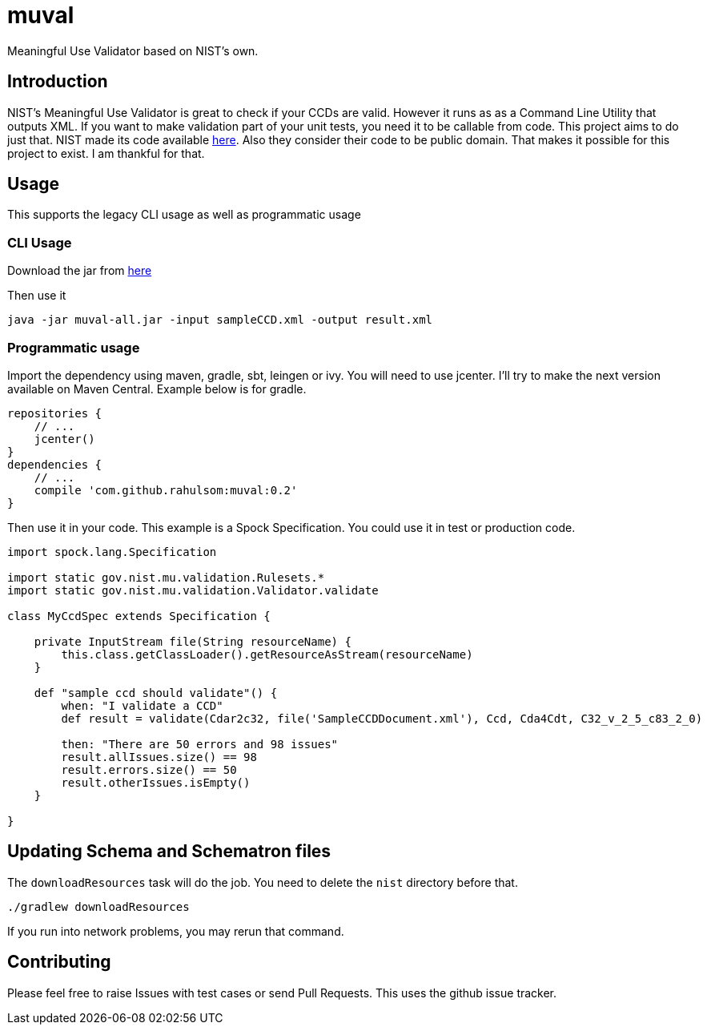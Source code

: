 = muval

Meaningful Use Validator based on NIST's own.

== Introduction

NIST's Meaningful Use Validator is great to check if your CCDs are valid.
However it runs as as a Command Line Utility that outputs XML.
If you want to make validation part of your unit tests, you need it to be callable from code.
This project aims to do just that.
NIST made its code available http://cda-validation.nist.gov/cda-validation/downloads.html[here].
Also they consider their code to be public domain.
That makes it possible for this project to exist.
I am thankful for that.

== Usage

This supports the legacy CLI usage as well as programmatic usage

=== CLI Usage

Download the jar from https://bintray.com/artifact/download/rahulsom/m2/com/github/rahulsom/muval/0.2/muval-0.2-all.jar[here]

Then use it
[source,bash]
----
java -jar muval-all.jar -input sampleCCD.xml -output result.xml
----

=== Programmatic usage

Import the dependency using maven, gradle, sbt, leingen or ivy.
You will need to use jcenter. I'll try to make the next version available on Maven Central.
Example below is for gradle.
[source,gradle]
----
repositories {
    // ...
    jcenter()
}
dependencies {
    // ...
    compile 'com.github.rahulsom:muval:0.2'
}
----

Then use it in your code. This example is a Spock Specification. You could use it in test or production code.
[source,groovy]
----
import spock.lang.Specification

import static gov.nist.mu.validation.Rulesets.*
import static gov.nist.mu.validation.Validator.validate

class MyCcdSpec extends Specification {

    private InputStream file(String resourceName) {
        this.class.getClassLoader().getResourceAsStream(resourceName)
    }

    def "sample ccd should validate"() {
        when: "I validate a CCD"
        def result = validate(Cdar2c32, file('SampleCCDDocument.xml'), Ccd, Cda4Cdt, C32_v_2_5_c83_2_0)

        then: "There are 50 errors and 98 issues"
        result.allIssues.size() == 98
        result.errors.size() == 50
        result.otherIssues.isEmpty()
    }

}
----

== Updating Schema and Schematron files

The `downloadResources` task will do the job. You need to delete the `nist` directory before that.

[source,bash]
----
./gradlew downloadResources
----

If you run into network problems, you may rerun that command.

== Contributing

Please feel free to raise Issues with test cases or send Pull Requests. This uses the github issue tracker.